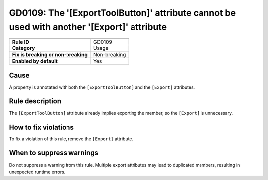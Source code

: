 GD0109: The '[ExportToolButton]' attribute cannot be used with another '[Export]' attribute
===========================================================================================

====================================  ======================================
                                      Value
====================================  ======================================
**Rule ID**                           GD0109
**Category**                          Usage
**Fix is breaking or non-breaking**   Non-breaking
**Enabled by default**                Yes
====================================  ======================================

Cause
-----

A property is annotated with both the ``[ExportToolButton]`` and the ``[Export]``
attributes.

Rule description
----------------

The ``[ExportToolButton]`` attribute already implies exporting the member, so
the ``[Export]`` is unnecessary.

How to fix violations
---------------------

To fix a violation of this rule, remove the ``[Export]`` attribute.

When to suppress warnings
-------------------------

Do not suppress a warning from this rule. Multiple export attributes may lead
to duplicated members, resulting in unexpected runtime errors.
